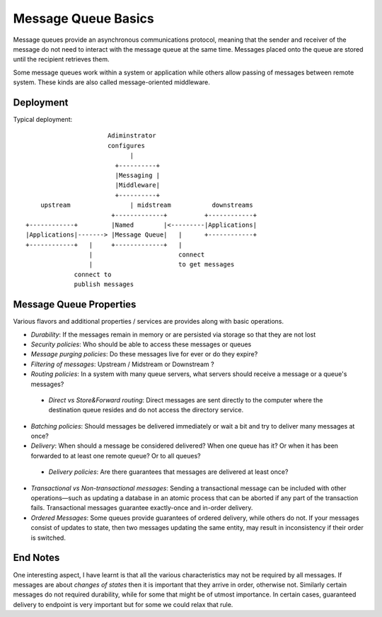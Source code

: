 ==============================
Message Queue Basics
==============================

Message queues provide an asynchronous communications protocol, meaning that the sender and receiver of the message do not need to interact with the message queue at the same time. Messages placed onto the queue are stored until the recipient retrieves them.

Some message queues work within a system or application while others allow passing of messages between remote system. These kinds are also called message-oriented middleware.


Deployment
-----------------

Typical deployment::

                          Adiminstrator
                          configures
                                |
                            +----------+
                            |Messaging |
                            |Middleware|
                            +----------+
        upstream                | midstream           downstreams
                           +-------------+          +------------+
    +------------+         |Named        |<---------|Applications|
    |Applications|-------> |Message Queue|   |      +------------+
    +------------+   |     +-------------+   |
                     |                       connect
                     |                       to get messages
                 connect to
                 publish messages
                 


Message Queue Properties
-------------------------------

Various flavors and additional properties / services are provides along with basic operations.

* *Durability*: If the messages remain in memory or are persisted via storage so that they are not lost
* *Security policies*: Who should be able to access these messages or queues
* *Message purging policies*: Do these messages live for ever or do they expire?
* *Filtering of messages*: Upstream / Midstream or Downstream ?
* *Routing policies*: In a system with many queue servers, what servers should receive a message or a queue's messages?

 * *Direct vs Store&Forward routing*: Direct messages are sent directly to the computer where the destination queue resides and do not access the directory service.

* *Batching policies*: Should messages be delivered immediately or wait a bit and try to deliver many messages at once?
* *Delivery*: When should a message be considered delivered? When one queue has it? Or when it has been forwarded to at least one remote queue? Or to all queues?

 * *Delivery policies*: Are there guarantees that messages are delivered at least once?

* *Transactional vs Non-transactional messages*: Sending a transactional message can be included with other operations—such as updating a database in an atomic process that can be aborted if any part of the transaction fails. Transactional messages guarantee exactly-once and in-order delivery.
* *Ordered Messages*: Some queues provide guarantees of ordered delivery, while others do not. If your messages consist of updates to state, then two messages updating the same entity, may result in inconsistency if their order is switched. 


End Notes
----------------

One interesting aspect, I have learnt is that all the various characteristics may not be required by all messages. 
If messages are about *changes of states* then it is important that they arrive in order, otherwise not. 
Similarly certain messages do not required durability, while for some that might be of utmost importance. 
In certain cases, guaranteed delivery to endpoint is very important but for some we could relax that rule.

 




